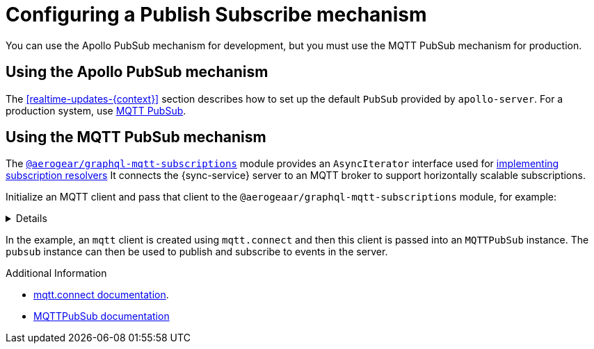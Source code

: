 [id="pub-sub"]
= Configuring a Publish Subscribe mechanism

You can use the Apollo PubSub mechanism for development, but you must use the MQTT PubSub mechanism for production.

== Using the Apollo PubSub mechanism

The xref:realtime-updates-{context}[] section describes how to set up the default `PubSub` provided by `apollo-server`. For a production system, use link:npm.im/@aerogear/graphql-mqtt-subscriptions[MQTT PubSub].


== Using the MQTT PubSub mechanism

// TODO: check link
The https://npm.im/@aerogear/graphql-mqtt-subscriptions[`@aerogear/graphql-mqtt-subscriptions`] module provides an `AsyncIterator` interface used for xref:realtime-updates-{context}[implementing subscription resolvers]
It connects the {sync-service} server to an MQTT broker to support horizontally scalable subscriptions.



Initialize an MQTT client and pass that client to the `@aerogeaar/graphql-mqtt-subscriptions` module, for example:

[%collapsible]
====
[source,js]
----
const mqtt = require('mqtt')
const { MQTTPubSub } = require('@aerogear/graphql-mqtt-subscriptions')

const client = mqtt.connect('mqtt://test.mosquitto.org', {
  reconnectPeriod: 1000,
})

const pubsub = new MQTTPubSub({
  client
})
----
====

In the example, an `mqtt` client is created using `mqtt.connect` and then this client is passed into an `MQTTPubSub` instance. 
The `pubsub` instance can then be used to publish and subscribe to events in the server.

// TODO maybe link or show example code in showcase app?

.Additional Information

* link:https://www.npmjs.com/package/mqtt#connect[mqtt.connect documentation].
* link:https://npmjs.com/package/@aerogear/graphql-mqtt-subscriptions[MQTTPubSub documentation]
